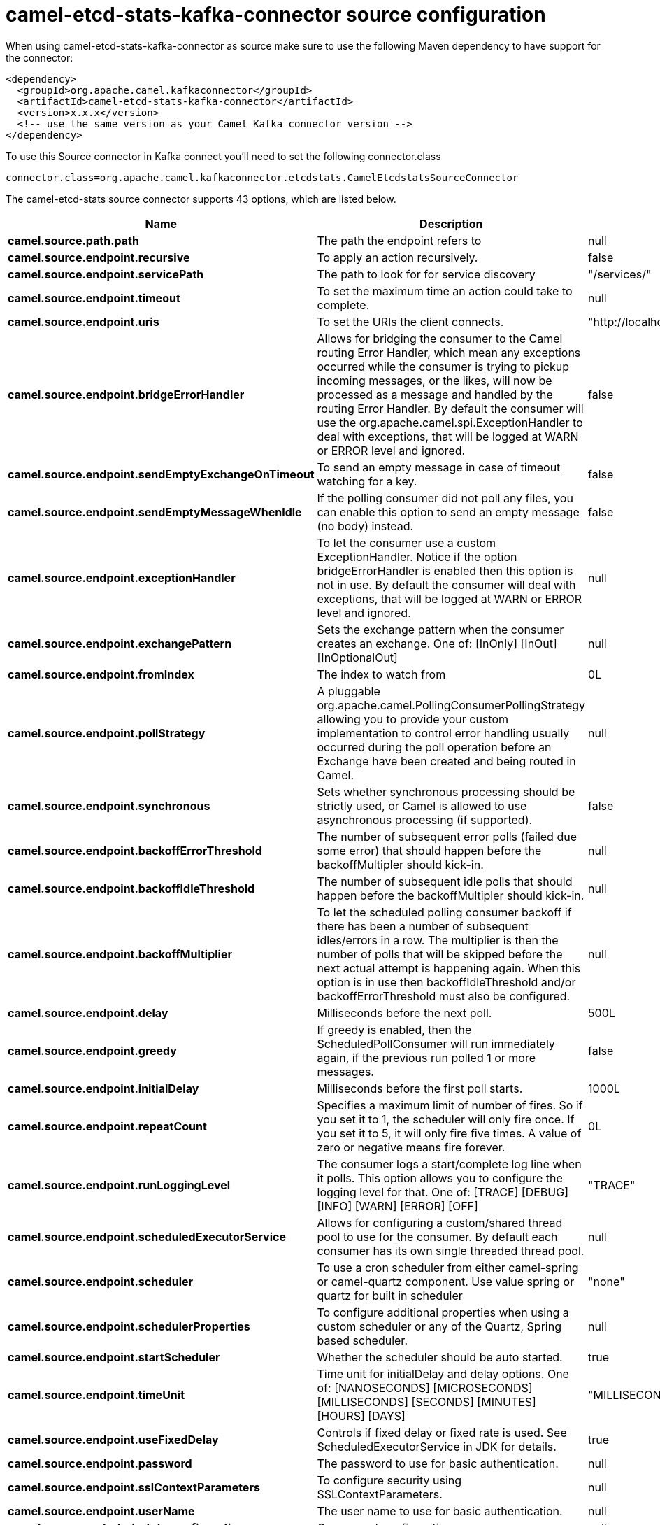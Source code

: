 // kafka-connector options: START
[[camel-etcd-stats-kafka-connector-source]]
= camel-etcd-stats-kafka-connector source configuration

When using camel-etcd-stats-kafka-connector as source make sure to use the following Maven dependency to have support for the connector:

[source,xml]
----
<dependency>
  <groupId>org.apache.camel.kafkaconnector</groupId>
  <artifactId>camel-etcd-stats-kafka-connector</artifactId>
  <version>x.x.x</version>
  <!-- use the same version as your Camel Kafka connector version -->
</dependency>
----

To use this Source connector in Kafka connect you'll need to set the following connector.class

[source,java]
----
connector.class=org.apache.camel.kafkaconnector.etcdstats.CamelEtcdstatsSourceConnector
----


The camel-etcd-stats source connector supports 43 options, which are listed below.



[width="100%",cols="2,5,^1,1,1",options="header"]
|===
| Name | Description | Default | Required | Priority
| *camel.source.path.path* | The path the endpoint refers to | null | false | MEDIUM
| *camel.source.endpoint.recursive* | To apply an action recursively. | false | false | MEDIUM
| *camel.source.endpoint.servicePath* | The path to look for for service discovery | "/services/" | false | MEDIUM
| *camel.source.endpoint.timeout* | To set the maximum time an action could take to complete. | null | false | MEDIUM
| *camel.source.endpoint.uris* | To set the URIs the client connects. | "http://localhost:2379,http://localhost:4001" | false | MEDIUM
| *camel.source.endpoint.bridgeErrorHandler* | Allows for bridging the consumer to the Camel routing Error Handler, which mean any exceptions occurred while the consumer is trying to pickup incoming messages, or the likes, will now be processed as a message and handled by the routing Error Handler. By default the consumer will use the org.apache.camel.spi.ExceptionHandler to deal with exceptions, that will be logged at WARN or ERROR level and ignored. | false | false | MEDIUM
| *camel.source.endpoint.sendEmptyExchangeOnTimeout* | To send an empty message in case of timeout watching for a key. | false | false | MEDIUM
| *camel.source.endpoint.sendEmptyMessageWhenIdle* | If the polling consumer did not poll any files, you can enable this option to send an empty message (no body) instead. | false | false | MEDIUM
| *camel.source.endpoint.exceptionHandler* | To let the consumer use a custom ExceptionHandler. Notice if the option bridgeErrorHandler is enabled then this option is not in use. By default the consumer will deal with exceptions, that will be logged at WARN or ERROR level and ignored. | null | false | MEDIUM
| *camel.source.endpoint.exchangePattern* | Sets the exchange pattern when the consumer creates an exchange. One of: [InOnly] [InOut] [InOptionalOut] | null | false | MEDIUM
| *camel.source.endpoint.fromIndex* | The index to watch from | 0L | false | MEDIUM
| *camel.source.endpoint.pollStrategy* | A pluggable org.apache.camel.PollingConsumerPollingStrategy allowing you to provide your custom implementation to control error handling usually occurred during the poll operation before an Exchange have been created and being routed in Camel. | null | false | MEDIUM
| *camel.source.endpoint.synchronous* | Sets whether synchronous processing should be strictly used, or Camel is allowed to use asynchronous processing (if supported). | false | false | MEDIUM
| *camel.source.endpoint.backoffErrorThreshold* | The number of subsequent error polls (failed due some error) that should happen before the backoffMultipler should kick-in. | null | false | MEDIUM
| *camel.source.endpoint.backoffIdleThreshold* | The number of subsequent idle polls that should happen before the backoffMultipler should kick-in. | null | false | MEDIUM
| *camel.source.endpoint.backoffMultiplier* | To let the scheduled polling consumer backoff if there has been a number of subsequent idles/errors in a row. The multiplier is then the number of polls that will be skipped before the next actual attempt is happening again. When this option is in use then backoffIdleThreshold and/or backoffErrorThreshold must also be configured. | null | false | MEDIUM
| *camel.source.endpoint.delay* | Milliseconds before the next poll. | 500L | false | MEDIUM
| *camel.source.endpoint.greedy* | If greedy is enabled, then the ScheduledPollConsumer will run immediately again, if the previous run polled 1 or more messages. | false | false | MEDIUM
| *camel.source.endpoint.initialDelay* | Milliseconds before the first poll starts. | 1000L | false | MEDIUM
| *camel.source.endpoint.repeatCount* | Specifies a maximum limit of number of fires. So if you set it to 1, the scheduler will only fire once. If you set it to 5, it will only fire five times. A value of zero or negative means fire forever. | 0L | false | MEDIUM
| *camel.source.endpoint.runLoggingLevel* | The consumer logs a start/complete log line when it polls. This option allows you to configure the logging level for that. One of: [TRACE] [DEBUG] [INFO] [WARN] [ERROR] [OFF] | "TRACE" | false | MEDIUM
| *camel.source.endpoint.scheduledExecutorService* | Allows for configuring a custom/shared thread pool to use for the consumer. By default each consumer has its own single threaded thread pool. | null | false | MEDIUM
| *camel.source.endpoint.scheduler* | To use a cron scheduler from either camel-spring or camel-quartz component. Use value spring or quartz for built in scheduler | "none" | false | MEDIUM
| *camel.source.endpoint.schedulerProperties* | To configure additional properties when using a custom scheduler or any of the Quartz, Spring based scheduler. | null | false | MEDIUM
| *camel.source.endpoint.startScheduler* | Whether the scheduler should be auto started. | true | false | MEDIUM
| *camel.source.endpoint.timeUnit* | Time unit for initialDelay and delay options. One of: [NANOSECONDS] [MICROSECONDS] [MILLISECONDS] [SECONDS] [MINUTES] [HOURS] [DAYS] | "MILLISECONDS" | false | MEDIUM
| *camel.source.endpoint.useFixedDelay* | Controls if fixed delay or fixed rate is used. See ScheduledExecutorService in JDK for details. | true | false | MEDIUM
| *camel.source.endpoint.password* | The password to use for basic authentication. | null | false | MEDIUM
| *camel.source.endpoint.sslContextParameters* | To configure security using SSLContextParameters. | null | false | MEDIUM
| *camel.source.endpoint.userName* | The user name to use for basic authentication. | null | false | MEDIUM
| *camel.component.etcd-stats.configuration* | Component configuration. | null | false | MEDIUM
| *camel.component.etcd-stats.recursive* | To apply an action recursively. | false | false | MEDIUM
| *camel.component.etcd-stats.servicePath* | The path to look for for service discovery | "/services/" | false | MEDIUM
| *camel.component.etcd-stats.timeout* | To set the maximum time an action could take to complete. | null | false | MEDIUM
| *camel.component.etcd-stats.uris* | To set the URIs the client connects. | "http://localhost:2379,http://localhost:4001" | false | MEDIUM
| *camel.component.etcd-stats.bridgeErrorHandler* | Allows for bridging the consumer to the Camel routing Error Handler, which mean any exceptions occurred while the consumer is trying to pickup incoming messages, or the likes, will now be processed as a message and handled by the routing Error Handler. By default the consumer will use the org.apache.camel.spi.ExceptionHandler to deal with exceptions, that will be logged at WARN or ERROR level and ignored. | false | false | MEDIUM
| *camel.component.etcd-stats.sendEmptyExchangeOn Timeout* | To send an empty message in case of timeout watching for a key. | false | false | MEDIUM
| *camel.component.etcd-stats.fromIndex* | The index to watch from | 0L | false | MEDIUM
| *camel.component.etcd-stats.autowiredEnabled* | Whether autowiring is enabled. This is used for automatic autowiring options (the option must be marked as autowired) by looking up in the registry to find if there is a single instance of matching type, which then gets configured on the component. This can be used for automatic configuring JDBC data sources, JMS connection factories, AWS Clients, etc. | true | false | MEDIUM
| *camel.component.etcd-stats.password* | The password to use for basic authentication. | null | false | MEDIUM
| *camel.component.etcd-stats.sslContextParameters* | To configure security using SSLContextParameters. | null | false | MEDIUM
| *camel.component.etcd-stats.useGlobalSslContext Parameters* | Enable usage of global SSL context parameters. | false | false | MEDIUM
| *camel.component.etcd-stats.userName* | The user name to use for basic authentication. | null | false | MEDIUM
|===



The camel-etcd-stats sink connector has no converters out of the box.





The camel-etcd-stats sink connector has no transforms out of the box.





The camel-etcd-stats sink connector has no aggregation strategies out of the box.
// kafka-connector options: END
